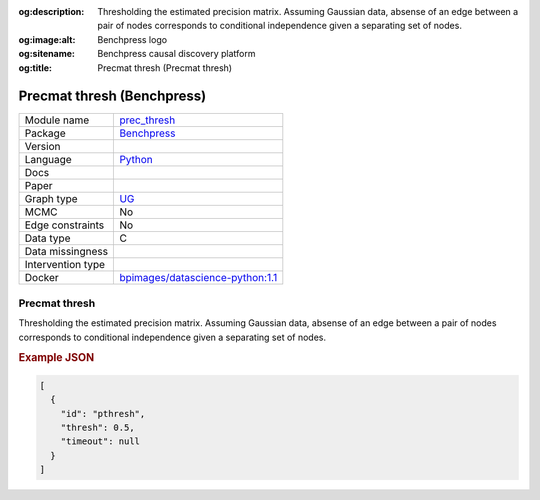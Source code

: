 


:og:description: Thresholding the estimated precision matrix. Assuming Gaussian data, absense of an edge between a pair of nodes corresponds to conditional independence given a separating set of nodes.
:og:image:alt: Benchpress logo
:og:sitename: Benchpress causal discovery platform
:og:title: Precmat thresh (Precmat thresh)
 
.. meta::
    :title: Precmat thresh 
    :description: Thresholding the estimated precision matrix. Assuming Gaussian data, absense of an edge between a pair of nodes corresponds to conditional independence given a separating set of nodes.


.. _prec_thresh: 

Precmat thresh (Benchpress) 
****************************



.. list-table:: 

   * - Module name
     - `prec_thresh <https://github.com/felixleopoldo/benchpress/tree/master/workflow/rules/structure_learning_algorithms/prec_thresh>`__
   * - Package
     - `Benchpress <https://github.com/felixleopoldo/benchpress>`__
   * - Version
     - 
   * - Language
     - `Python <https://www.python.org/>`__
   * - Docs
     - 
   * - Paper
     - 
   * - Graph type
     - `UG <https://en.wikipedia.org/wiki/Graph_(discrete_mathematics)#Graph>`__
   * - MCMC
     - No
   * - Edge constraints
     - No
   * - Data type
     - C
   * - Data missingness
     - 
   * - Intervention type
     - 
   * - Docker 
     - `bpimages/datascience-python:1.1 <https://hub.docker.com/r/bpimages/datascience-python/tags>`__




Precmat thresh 
------------------


Thresholding the estimated precision matrix.
Assuming Gaussian data, absense of an edge between a pair of nodes corresponds to conditional independence given a separating set of nodes.



.. rubric:: Example JSON


.. code-block:: json


    [
      {
        "id": "pthresh",
        "thresh": 0.5,
        "timeout": null
      }
    ]

.. footbibliography::

